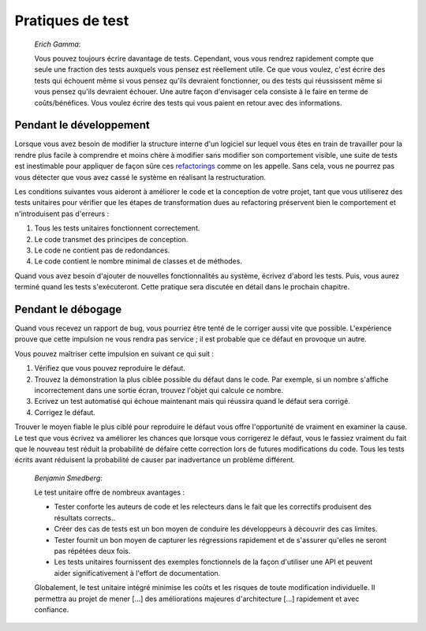 

.. _testing-practices:

=================
Pratiques de test
=================

    *Erich Gamma*:

    Vous pouvez toujours écrire davantage de tests. Cependant, vous vous rendrez rapidement compte que
    seule une fraction des tests auxquels vous pensez est réellement utile. Ce
    que vous voulez, c'est écrire des tests qui échouent même si vous pensez qu'ils devraient
    fonctionner, ou des tests qui réussissent même si vous pensez qu'ils devraient échouer.
    Une autre façon d'envisager cela consiste à le faire en terme de coûts/bénéfices. Vous voulez écrire
    des tests qui vous paient en retour avec des informations.

.. _testing-practices.during-development:

Pendant le développement
########################

Lorsque vous avez besoin de modifier la structure interne d'un logiciel sur
lequel vous êtes en train de travailler pour la rendre plus facile à comprendre et moins chère à modifier
sans modifier son comportement visible, une suite de tests est inestimable pour
appliquer de façon sûre ces `refactorings <http://martinfowler.com/bliki/DefinitionOfRefactoring.html>`_
comme on les appelle. Sans cela, vous ne pourrez pas vous détecter
que vous avez cassé le système en réalisant la restructuration.

Les conditions suivantes vous aideront à améliorer le code et la conception
de votre projet, tant que vous utiliserez des tests unitaires pour vérifier
que les étapes de transformation dues au refactoring préservent bien le
comportement et n'introduisent pas d'erreurs :

#.

   Tous les tests unitaires fonctionnent correctement.

#.

   Le code transmet des principes de conception.

#.

   Le code ne contient pas de redondances.

#.

   Le code contient le nombre minimal de classes et de méthodes.

Quand vous avez besoin d'ajouter de nouvelles fonctionnalités au système,
écrivez d'abord les tests. Puis, vous aurez terminé quand les tests
s'exécuteront. Cette pratique sera discutée en détail dans le prochain chapitre.

.. _testing-practices.during-debugging:

Pendant le débogage
###################

Quand vous recevez un rapport de bug, vous pourriez être tenté de
le corriger aussi vite que possible. L'expérience prouve que cette
impulsion ne vous rendra pas service ; il est probable que ce défaut en
provoque un autre.

Vous pouvez maîtriser cette impulsion en suivant ce qui suit :

#.

   Vérifiez que vous pouvez reproduire le défaut.

#.

   Trouvez la démonstration la plus ciblée possible du défaut dans le code.
   Par exemple, si un nombre s'affiche incorrectement dans une sortie écran,
   trouvez l'objet qui calcule ce nombre.

#.

   Ecrivez un test automatisé qui échoue maintenant mais qui réussira quand
   le défaut sera corrigé.

#.

   Corrigez le défaut.

Trouver le moyen fiable le plus ciblé pour reproduire le défaut vous
offre l'opportunité de vraiment en examiner la cause. Le test que vous
écrivez va améliorer les chances que lorsque vous corrigerez le défaut,
vous le fassiez vraiment du fait que le nouveau test réduit la probabilité
de défaire cette correction lors de futures modifications du code. Tous les tests
écrits avant réduisent la probabilité de causer par inadvertance un problème différent.

    *Benjamin Smedberg*:

    Le test unitaire offre de nombreux avantages :

    -

      Tester conforte les auteurs de code et les relecteurs dans le fait que les correctifs produisent des résultats corrects..

    -

      Créer des cas de tests est un bon moyen de conduire les développeurs à découvrir des cas limites.

    -

      Tester fournit un bon moyen de capturer les régressions rapidement et de s'assurer qu'elles ne seront pas répétées deux fois.

    -

      Les tests unitaires fournissent des exemples fonctionnels de la façon d'utiliser une API et peuvent aider significativement à l'effort de documentation.

    Globalement, le test unitaire intégré minimise les coûts et les risques
    de toute modification individuelle. Il permettra au projet de mener \[...]
    des améliorations majeures d'architecture \[...] rapidement et avec confiance.


